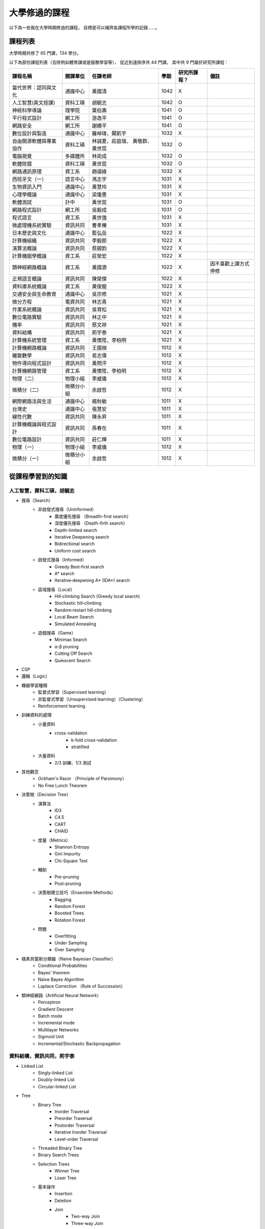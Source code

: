 ========================================
大學修過的課程
========================================

以下為一些我在大學時期修過的課程，
目標是可以補齊各課程所學的記錄……。



課程列表
========================================

大學時期共修了 65 門課，134 學分。

以下為部份課程列表（去除例如體育課或是服務學習等），
從近到遠排序共 44 門課，
其中共 9 門屬於研究所課程：

+------------------------+------------+------------------+------+--------------+----------------------+
| 課程名稱               | 開課單位   | 任課老師         | 學期 | 研究所課程？ | 備註                 |
+========================+============+==================+======+==============+======================+
| 當代世界：認同與文化   | 通識中心   | 黃國清           | 1042 | X            |                      |
+------------------------+------------+------------------+------+--------------+----------------------+
| 人工智慧(英文授課)     | 資科工碩   | 胡毓志           | 1042 | O            |                      |
+------------------------+------------+------------------+------+--------------+----------------------+
| 神經科學導論           | 理學院     | 葉伯壽           | 1041 | O            |                      |
+------------------------+------------+------------------+------+--------------+----------------------+
| 平行程式設計           | 網工所     | 游逸平           | 1041 | O            |                      |
+------------------------+------------+------------------+------+--------------+----------------------+
| 網路安全               | 網工所     | 謝續平           | 1041 | O            |                      |
+------------------------+------------+------------------+------+--------------+----------------------+
| 數位設計與製造         | 通識中心   | 羅崢瑋、闞凱宇   | 1032 | X            |                      |
+------------------------+------------+------------------+------+--------------+----------------------+
| 自由開源軟體與專案協作 | 資科工碩   | 林誠夏、莊庭瑞、 | 1032 | O            |                      |
|                        |            | 黃敬群、黃世昆   |      |              |                      |
+------------------------+------------+------------------+------+--------------+----------------------+
| 電腦視覺               | 多媒體所   | 林奕成           | 1032 | O            |                      |
+------------------------+------------+------------------+------+--------------+----------------------+
| 軟體除錯               | 資科工碩   | 黃世昆           | 1032 | O            |                      |
+------------------------+------------+------------------+------+--------------+----------------------+
| 網路通訊原理           | 資工系     | 趙禧綠           | 1032 | X            |                      |
+------------------------+------------+------------------+------+--------------+----------------------+
| 西班牙文（一）         | 語言中心   | 馮志宇           | 1031 | X            |                      |
+------------------------+------------+------------------+------+--------------+----------------------+
| 生物資訊入門           | 通識中心   | 黃慧玲           | 1031 | X            |                      |
+------------------------+------------+------------------+------+--------------+----------------------+
| 心理學概論             | 通識中心   | 梁瓊惠           | 1031 | X            |                      |
+------------------------+------------+------------------+------+--------------+----------------------+
| 軟體測試               | 計中       | 黃世昆           | 1031 | O            |                      |
+------------------------+------------+------------------+------+--------------+----------------------+
| 網路程式設計           | 網工所     | 吳毅成           | 1031 | O            |                      |
+------------------------+------------+------------------+------+--------------+----------------------+
| 程式語言               | 資工系     | 黃世強           | 1031 | X            |                      |
+------------------------+------------+------------------+------+--------------+----------------------+
| 微處理機系統實驗       | 資訊共同   | 曹孝櫟           | 1031 | X            |                      |
+------------------------+------------+------------------+------+--------------+----------------------+
| 日本歷史與文化         | 通識中心   | 藍弘岳           | 1022 | X            |                      |
+------------------------+------------+------------------+------+--------------+----------------------+
| 計算機組織             | 資訊共同   | 李毅郎           | 1022 | X            |                      |
+------------------------+------------+------------------+------+--------------+----------------------+
| 演算法概論             | 資訊共同   | 蔡錫鈞           | 1022 | X            |                      |
+------------------------+------------+------------------+------+--------------+----------------------+
| 計算機圖學概論         | 資工系     | 莊榮宏           | 1022 | X            |                      |
+------------------------+------------+------------------+------+--------------+----------------------+
| 類神經網路概論         | 資工系     | 黃國源           | 1022 | X            | 因不喜歡上課方式停修 |
+------------------------+------------+------------------+------+--------------+----------------------+
| 正規語言概論           | 資訊共同   | 陳榮傑           | 1022 | X            |                      |
+------------------------+------------+------------------+------+--------------+----------------------+
| 資料庫系統概論         | 資工系     | 黃俊龍           | 1022 | X            |                      |
+------------------------+------------+------------------+------+--------------+----------------------+
| 交通安全與生命教育     | 通識中心   | 吳宗修           | 1021 | X            |                      |
+------------------------+------------+------------------+------+--------------+----------------------+
| 微分方程               | 電資共同   | 林志青           | 1021 | X            |                      |
+------------------------+------------+------------------+------+--------------+----------------------+
| 作業系統概論           | 資訊共同   | 吳育松           | 1021 | X            |                      |
+------------------------+------------+------------------+------+--------------+----------------------+
| 數位電路實驗           | 資訊共同   | 林正中           | 1021 | X            |                      |
+------------------------+------------+------------------+------+--------------+----------------------+
| 機率                   | 資訊共同   | 蔡文祥           | 1021 | X            |                      |
+------------------------+------------+------------------+------+--------------+----------------------+
| 資料結構               | 資訊共同   | 荊宇泰           | 1021 | X            |                      |
+------------------------+------------+------------------+------+--------------+----------------------+
| 計算機系統管理         | 資工系     | 黃懷陞、李柏明   | 1021 | X            |                      |
+------------------------+------------+------------------+------+--------------+----------------------+
| 計算機網路概論         | 資訊共同   | 王國禎           | 1012 | X            |                      |
+------------------------+------------+------------------+------+--------------+----------------------+
| 離散數學               | 資訊共同   | 易志偉           | 1012 | X            |                      |
+------------------------+------------+------------------+------+--------------+----------------------+
| 物件導向程式設計       | 資訊共同   | 黃問泙           | 1012 | X            |                      |
+------------------------+------------+------------------+------+--------------+----------------------+
| 計算機網路管理         | 資工系     | 黃懷陞、李柏明   | 1012 | X            |                      |
+------------------------+------------+------------------+------+--------------+----------------------+
| 物理（二）             | 物理小組   | 李威儀           | 1012 | X            |                      |
+------------------------+------------+------------------+------+--------------+----------------------+
| 微積分（二）           | 微積分小組 | 余啟哲           | 1012 | X            |                      |
+------------------------+------------+------------------+------+--------------+----------------------+
| 網際網路法與生活       | 通識中心   | 楊秋敏           | 1011 | X            |                      |
+------------------------+------------+------------------+------+--------------+----------------------+
| 台灣史                 | 通識中心   | 張慧安           | 1011 | X            |                      |
+------------------------+------------+------------------+------+--------------+----------------------+
| 線性代數               | 資訊共同   | 陳永昇           | 1011 | X            |                      |
+------------------------+------------+------------------+------+--------------+----------------------+
| 計算機概論與程式設計   | 資訊共同   | 孫春在           | 1011 | X            |                      |
+------------------------+------------+------------------+------+--------------+----------------------+
| 數位電路設計           | 資訊共同   | 莊仁輝           | 1011 | X            |                      |
+------------------------+------------+------------------+------+--------------+----------------------+
| 物理（一）             | 物理小組   | 李威儀           | 1012 | X            |                      |
+------------------------+------------+------------------+------+--------------+----------------------+
| 微積分（一）           | 微積分小組 | 余啟哲           | 1012 | X            |                      |
+------------------------+------------+------------------+------+--------------+----------------------+



從課程學習到的知識
========================================

人工智慧，資科工碩，胡毓志
------------------------------

* 搜尋（Search）
    - 非啟發式搜尋（Uninformed）
        + 廣度優先搜尋 （Breadth-first search）
        + 深度優先搜尋 （Depth-firth search）
        + Depth-limited search
        + Iterative Deepening search
        + Bidirectional search
        + Uniform cost search
    - 啟發式搜尋（Informed）
        + Greedy Best‐first search
        + A* search
        + Iterative‐deepening A* (IDA*) search
    - 區域搜尋（Local）
        + Hill‐climbing Search (Greedy local search)
        + Stochastic hill‐climbing
        + Random‐restart hill‐climbing
        + Local Beam Search
        + Simulated Annealing
    - 遊戲搜尋（Game）
        + Minimax Search
        + α-β pruning
        + Cutting Off Search
        + Quiescent Search
* CSP
* 邏輯（Logic）
* 機器學習種類
    - 監督式學習（Supervised learning）
    - 非監督式學習（Unsupervised learning）（Clustering）
    - Reinforcement learning
* 訓練資料的處理
    - 小量資料
        + cross-validation
            * k-fold cross-validation
            * stratified
    - 大量資料
        + 2/3 訓練、1/3 測試
* 其他觀念
    - Ockham's Razor （Principle of Parsimony）
    - No Free Lunch Theorem
* 決策樹（Decision Tree）
    - 演算法
        + ID3
        + C4.5
        + CART
        + CHAID
    - 度量（Metrics）
        + Shannon Entropy
        + Gini Impurity
        + Chi-Square Test
    - 輔助
        + Pre-pruning
        + Post-pruning
    - 決策樹建立技巧（Ensemble Methods）
        + Bagging
        + Random Forest
        + Boosted Trees
        + Rotation Forest
    - 問題
        + Overfitting
        + Under Sampling
        + Over Sampling
* 樸素貝葉斯分類器（Naive Bayesian Classifier）
    - Conditional Probabilities
    - Bayes' theorem
    - Naive Bayes Algorithm
    - Laplace Correction （Rule of Succession）
* 類神經網路（Artificial Neural Network）
    - Perceptron
    - Gradient Descent
    - Batch mode
    - Incremental mode
    - Multilayer Networks
    - Sigmoid Unit
    - Incremental/Stochastic Backpropagation


資料結構，資訊共同，荊宇泰
------------------------------

* Linked List
    - Singly-linked List
    - Doubly-linked List
    - Circular-linked List
* Tree
    - Binary Tree
        + Inorder Traversal
        + Preorder Traversal
        + Postorder Traversal
        + Iterative Inorder Traversal
        + Level-order Traversal
    - Threaded Binary Tree
    - Binary Search Trees
    - Selection Trees
        + Winner Tree
        + Loser Tree
    - 基本操作
        + Insertion
        + Deletion
        + Join
            * Two-way Join
            * Three-way Join
        + Split
* Sorting
    - Insertion Sort
    - Quick Sort
    - Merge Sort
        + Iterated Merge Sort
        + Recrusive Merge Sort
    - Heap Sort
* Hashing
    - Static Hashing
    - Division
    - Mid-Square
    - Folding
    - Overflow Handling
    - Open Addressing
    - Secure Hashing Function
* Priority Queue
    - Min Priority Queue
    - Max Priority Queue
    - Double-Ended Priority Queue
    - Leftist Tree
    - Weight-Biased Leftist Tree
    - Symmetric Min-Max Heap
* Mergeable Heap
    - Binary Heap
    - Binomial Heap
    - Fibonacci Heap
* Optimal BST
* Balance Tree
    - AVL Tree
    - Multiway Search Tree
    - B-Tree
    - Rebalance Rotation
        + LL
        + RR
        + LR
        + RL
* Binomial Heap
* Graphs
    - Breadth-First Search
    - Depth-First Search
    - Spanning Tree
    - Minimum Spanning Tree
    - Kruskal's Algorithm
